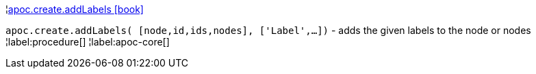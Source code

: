 ¦xref::overview/apoc.create/apoc.create.addLabels.adoc[apoc.create.addLabels icon:book[]] +

`apoc.create.addLabels( [node,id,ids,nodes], ['Label',...])` - adds the given labels to the node or nodes
¦label:procedure[]
¦label:apoc-core[]
